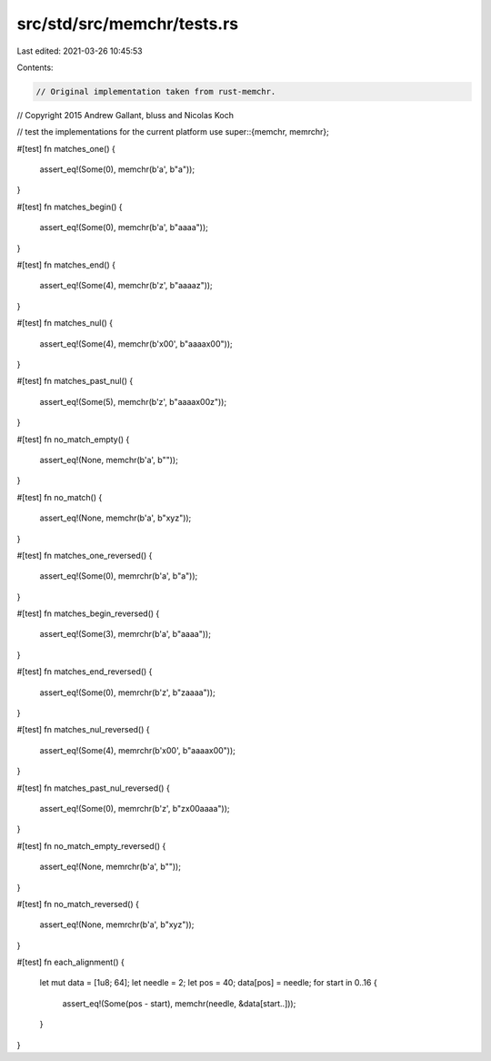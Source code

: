 src/std/src/memchr/tests.rs
===========================

Last edited: 2021-03-26 10:45:53

Contents:

.. code-block:: rs

    // Original implementation taken from rust-memchr.
// Copyright 2015 Andrew Gallant, bluss and Nicolas Koch

// test the implementations for the current platform
use super::{memchr, memrchr};

#[test]
fn matches_one() {
    assert_eq!(Some(0), memchr(b'a', b"a"));
}

#[test]
fn matches_begin() {
    assert_eq!(Some(0), memchr(b'a', b"aaaa"));
}

#[test]
fn matches_end() {
    assert_eq!(Some(4), memchr(b'z', b"aaaaz"));
}

#[test]
fn matches_nul() {
    assert_eq!(Some(4), memchr(b'\x00', b"aaaa\x00"));
}

#[test]
fn matches_past_nul() {
    assert_eq!(Some(5), memchr(b'z', b"aaaa\x00z"));
}

#[test]
fn no_match_empty() {
    assert_eq!(None, memchr(b'a', b""));
}

#[test]
fn no_match() {
    assert_eq!(None, memchr(b'a', b"xyz"));
}

#[test]
fn matches_one_reversed() {
    assert_eq!(Some(0), memrchr(b'a', b"a"));
}

#[test]
fn matches_begin_reversed() {
    assert_eq!(Some(3), memrchr(b'a', b"aaaa"));
}

#[test]
fn matches_end_reversed() {
    assert_eq!(Some(0), memrchr(b'z', b"zaaaa"));
}

#[test]
fn matches_nul_reversed() {
    assert_eq!(Some(4), memrchr(b'\x00', b"aaaa\x00"));
}

#[test]
fn matches_past_nul_reversed() {
    assert_eq!(Some(0), memrchr(b'z', b"z\x00aaaa"));
}

#[test]
fn no_match_empty_reversed() {
    assert_eq!(None, memrchr(b'a', b""));
}

#[test]
fn no_match_reversed() {
    assert_eq!(None, memrchr(b'a', b"xyz"));
}

#[test]
fn each_alignment() {
    let mut data = [1u8; 64];
    let needle = 2;
    let pos = 40;
    data[pos] = needle;
    for start in 0..16 {
        assert_eq!(Some(pos - start), memchr(needle, &data[start..]));
    }
}


